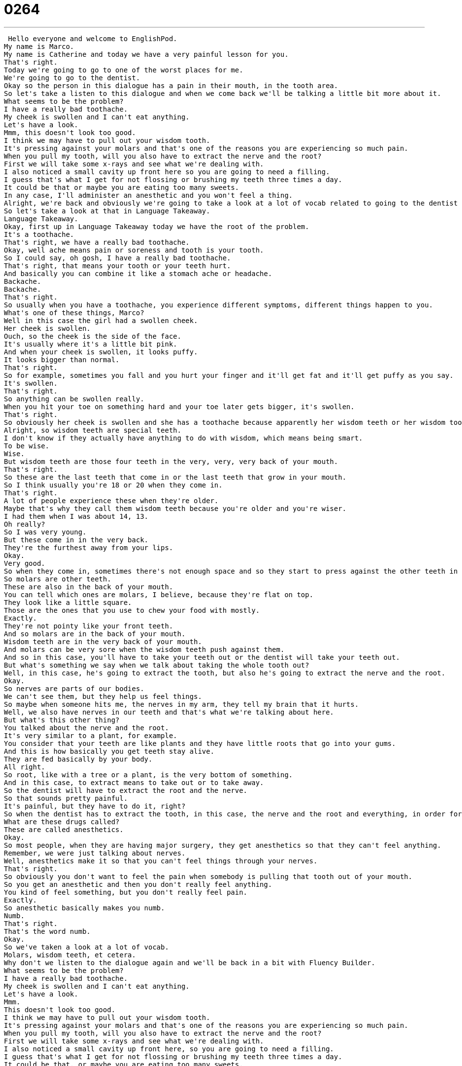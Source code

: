 = 0264
:toc: left
:toclevels: 3
:sectnums:
:stylesheet: ../../../../myAdocCss.css

'''


 Hello everyone and welcome to EnglishPod.
My name is Marco.
My name is Catherine and today we have a very painful lesson for you.
That's right.
Today we're going to go to one of the worst places for me.
We're going to go to the dentist.
Okay so the person in this dialogue has a pain in their mouth, in the tooth area.
So let's take a listen to this dialogue and when we come back we'll be talking a little bit more about it.
What seems to be the problem?
I have a really bad toothache.
My cheek is swollen and I can't eat anything.
Let's have a look.
Mmm, this doesn't look too good.
I think we may have to pull out your wisdom tooth.
It's pressing against your molars and that's one of the reasons you are experiencing so much pain.
When you pull my tooth, will you also have to extract the nerve and the root?
First we will take some x-rays and see what we're dealing with.
I also noticed a small cavity up front here so you are going to need a filling.
I guess that's what I get for not flossing or brushing my teeth three times a day.
It could be that or maybe you are eating too many sweets.
In any case, I'll administer an anesthetic and you won't feel a thing.
Alright, we're back and obviously we're going to take a look at a lot of vocab related to going to the dentist and experiencing a little bit of pain.
So let's take a look at that in Language Takeaway.
Language Takeaway.
Okay, first up in Language Takeaway today we have the root of the problem.
It's a toothache.
That's right, we have a really bad toothache.
Okay, well ache means pain or soreness and tooth is your tooth.
So I could say, oh gosh, I have a really bad toothache.
That's right, that means your tooth or your teeth hurt.
And basically you can combine it like a stomach ache or headache.
Backache.
Backache.
That's right.
So usually when you have a toothache, you experience different symptoms, different things happen to you.
What's one of these things, Marco?
Well in this case the girl had a swollen cheek.
Her cheek is swollen.
Ouch, so the cheek is the side of the face.
It's usually where it's a little bit pink.
And when your cheek is swollen, it looks puffy.
It looks bigger than normal.
That's right.
So for example, sometimes you fall and you hurt your finger and it'll get fat and it'll get puffy as you say.
It's swollen.
That's right.
So anything can be swollen really.
When you hit your toe on something hard and your toe later gets bigger, it's swollen.
That's right.
So obviously her cheek is swollen and she has a toothache because apparently her wisdom teeth or her wisdom tooth is coming out.
Alright, so wisdom teeth are special teeth.
I don't know if they actually have anything to do with wisdom, which means being smart.
To be wise.
Wise.
But wisdom teeth are those four teeth in the very, very, very back of your mouth.
That's right.
So these are the last teeth that come in or the last teeth that grow in your mouth.
So I think usually you're 18 or 20 when they come in.
That's right.
A lot of people experience these when they're older.
Maybe that's why they call them wisdom teeth because you're older and you're wiser.
I had them when I was about 14, 13.
Oh really?
So I was very young.
But these come in in the very back.
They're the furthest away from your lips.
Okay.
Very good.
So when they come in, sometimes there's not enough space and so they start to press against the other teeth in your mouth, specifically against your molars.
So molars are other teeth.
These are also in the back of your mouth.
You can tell which ones are molars, I believe, because they're flat on top.
They look like a little square.
Those are the ones that you use to chew your food with mostly.
Exactly.
They're not pointy like your front teeth.
And so molars are in the back of your mouth.
Wisdom teeth are in the very back of your mouth.
And molars can be very sore when the wisdom teeth push against them.
And so in this case, you'll have to take your teeth out or the dentist will take your teeth out.
But what's something we say when we talk about taking the whole tooth out?
Well, in this case, he's going to extract the tooth, but also he's going to extract the nerve and the root.
Okay.
So nerves are parts of our bodies.
We can't see them, but they help us feel things.
So maybe when someone hits me, the nerves in my arm, they tell my brain that it hurts.
Well, we also have nerves in our teeth and that's what we're talking about here.
But what's this other thing?
You talked about the nerve and the root.
It's very similar to a plant, for example.
You consider that your teeth are like plants and they have little roots that go into your gums.
And this is how basically you get teeth stay alive.
They are fed basically by your body.
All right.
So root, like with a tree or a plant, is the very bottom of something.
And in this case, to extract means to take out or to take away.
So the dentist will have to extract the root and the nerve.
So that sounds pretty painful.
It's painful, but they have to do it, right?
So when the dentist has to extract the tooth, in this case, the nerve and the root and everything, in order for you not to feel it, he gives you special drugs.
What are these drugs called?
These are called anesthetics.
Okay.
So most people, when they are having major surgery, they get anesthetics so that they can't feel anything.
Remember, we were just talking about nerves.
Well, anesthetics make it so that you can't feel things through your nerves.
That's right.
So obviously you don't want to feel the pain when somebody is pulling that tooth out of your mouth.
So you get an anesthetic and then you don't really feel anything.
You kind of feel something, but you don't really feel pain.
Exactly.
So anesthetic basically makes you numb.
Numb.
That's right.
That's the word numb.
Okay.
So we've taken a look at a lot of vocab.
Molars, wisdom teeth, et cetera.
Why don't we listen to the dialogue again and we'll be back in a bit with Fluency Builder.
What seems to be the problem?
I have a really bad toothache.
My cheek is swollen and I can't eat anything.
Let's have a look.
Mmm.
This doesn't look too good.
I think we may have to pull out your wisdom tooth.
It's pressing against your molars and that's one of the reasons you are experiencing so much pain.
When you pull my tooth, will you also have to extract the nerve and the root?
First we will take some x-rays and see what we're dealing with.
I also noticed a small cavity up front here, so you are going to need a filling.
I guess that's what I get for not flossing or brushing my teeth three times a day.
It could be that, or maybe you are eating too many sweets.
In any case, I'll administer an anesthetic and you won't feel a thing.
All right.
So the topic of today's lesson is toothache, but it's also basically about learning that you will have to have your tooth taken out.
So to say this, we say to pull out a tooth.
So that's what the dentist said.
I think we may have to pull out your wisdom tooth.
Not good news.
To pull out means to extract.
So just remember here, this is a phrase that has pull out.
Out would be the preposition here.
We wouldn't say pull off or pull out.
We'd say pull out.
For example, you can pull out a hair or your hair.
Exactly.
So we're pulling out the wisdom tooth and the dentist first wants to take some x-rays to see what we're dealing with.
Okay, so to deal with something means to work on it or to have something to do with.
So in this case, the dentist wants to know, is this serious?
What are we dealing with here?
That's right.
So he's trying to judge the situation.
So maybe what would be another scenario or another situation where you would say, I have to see what we're dealing with.
Well, in the case of the weather and the newsmen who report about the weather, maybe they say that a storm is coming, but they have to look at the radars and the computer screens to see what they're dealing with.
Is it a serious storm or is it a very weak storm?
They have to evaluate.
That's right.
Okay, very good.
And so we're going to see what we're dealing with.
And then the girl, I think, knows that she hasn't really taken good care of her teeth.
And so she says, I guess that's what I get for not flossing or brushing my teeth.
So that's what you get or that's what I get.
Here, the pronoun changes.
I, you, he, that's what I get for not taking care of myself.
This means it's my fault.
I deserved it.
I deserve this thing.
So I could say, Marco, that's what you get for not doing your homework.
You got a bad grade on your test.
That's right.
So it's basically a way of saying that's what you deserve.
That's the consequence for your actions.
Exactly.
Okay.
And what about our last phrase?
Well, this is something that I hate to hear from doctors and dentists, because usually it's a lie.
A dentist will say before he gives you a shot or before he takes your tooth out, you won't feel a thing.
That's right.
So he's basically saying you're not going to feel any pain.
But why do we say you won't feel a thing instead of you won't feel anything?
It's just a set phrase.
It's something we say.
I would remember it like this because it's more likely to be said in this way.
You won't feel a thing.
I think it basically means not even one little thing.
You're not going to feel that.
So, for example, I'm about to fix someone's back, you know, when you have to pull them and make their back feel better.
I say you won't feel a thing.
And you fix their back.
Okay.
So you won't feel a thing or you won't feel anything.
Both are correct, but I think it's more common to hear you won't feel a thing.
Okay.
So why don't we go back?
Let's take one last look at our dialogue and we'll be back in a bit.
What seems to be the problem?
I have a really bad toothache.
My cheek is swollen and I can't eat anything.
Let's have a look.
Mmm, this doesn't look too good.
I think we may have to pull out your wisdom tooth.
It's pressing against your molars and that's one of the reasons you are experiencing so much pain.
When you pull my tooth, will you also have to extract the nerve and the root?
First we will take some x-rays and see what we're dealing with.
I also noticed a small cavity up front here.
So you are going to need a filling.
I guess that's what I get for not flossing or brushing my teeth three times a day.
It could be that.
Or maybe you are eating too many sweets.
In any case, I'll administer an anesthetic and you won't feel a thing.
Talking about dentists and talking about wisdom teeth, you say that you still have all four wisdom teeth.
I do.
They're all still back there.
So you didn't need to have them taken out or pulled.
No, as my dentist likes to say, I have a big mouth, which in English has two meanings.
A big mouth is not just a large mouth, but also it means you like to talk a lot.
Did you ever have braces, for example, when you were a kid?
Oh yes.
Oh, you had braces.
I had a retainer, which is a device that you, it looks like a line across your teeth and you put it in usually at night, but sometimes during the day and it makes some space in your mouth.
But I also had braces after that.
I hated braces.
I had them for two years.
Why did you hate braces?
Because they're uncomfortable.
Well, they don't look very good, especially when you're a 13 year old girl and you want to look cute and you have this big metal thing in your mouth.
That's right.
Did you have braces?
No, no, I never had braces.
Actually, it was kind of for a while.
I think a lot of people thought it was cool to have braces.
I did not grow up where you grew up.
It was not cool where I grew up.
I don't know.
I think it gets to a point where in certain parts, I guess my school was filled with kids that had braces.
So I guess everyone just had really bad teeth.
So obviously the people that didn't have braces kind of were left aside.
So you're like, oh, I want braces.
I want to be part of the group.
Kind of like sometimes I wish I had glasses because everyone I know has glasses.
Really?
If you have good vision, though.
Yeah, it sucks to be perfect, right?
Well, this is a really interesting topic and going to the dentist is always complicated.
Maybe some of our listeners are dentists themselves or they can have or they have some stories that you can share with us.
Please let us know what you're thinking and share your dentist stories with us on EnglishPod.com.
We'll be waiting for you there.
All right.
We'll see you guys then.
Bye. +
